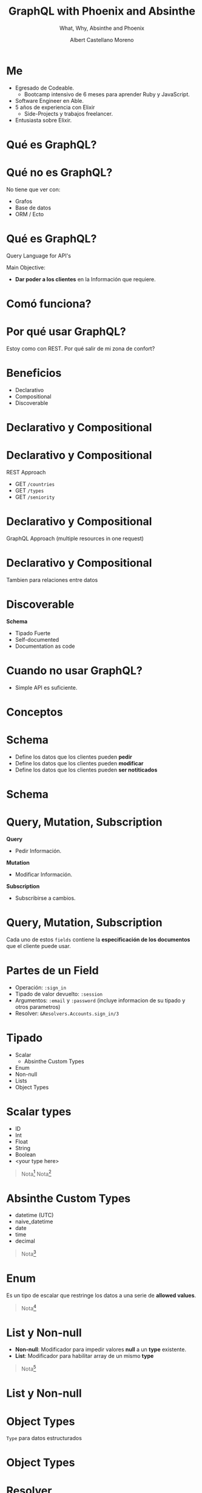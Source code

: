 * Slide Options                           :noexport:
# ======= Appear in cover-slide ====================
#+TITLE: GraphQL with Phoenix and Absinthe
#+SUBTITLE: What, Why, Absinthe and Phoenix
#+COMPANY: For Elixir Developers Mexico
#+AUTHOR: Albert Castellano Moreno
#+EMAIL: acastemoreno@gmail.com

# ======= Appear in thank-you-slide ================
#+GITHUB: http://github.com/acastemoreno

# ======= Appear under each slide ==================
#+FAVICON: images/graphql-logo.png
#+ICON: images/graphql-logo.png
#+HASHTAG: #ElixirLang #ElixirMX #ElixirWithLove

# ======= Google Analytics =========================
#+ANALYTICS: ----

# ======= Org settings =========================
#+EXCLUDE_TAGS: noexport
#+OPTIONS: toc:nil num:nil ^:nil
#+LANGUAGE: es
#+HTML_HEAD: <link rel="stylesheet" type="text/css" href="theme/css/custom.css" />

* Me
- Egresado de Codeable. 
  - Bootcamp intensivo de 6 meses para aprender Ruby y JavaScript.
- Software Engineer en Able.
- 5 años de experiencia con Elixir
  - Side-Projects y trabajos freelancer.
- Entusiasta sobre Elixir.

* Qué es GraphQL?
  :PROPERTIES:
  :SLIDE:    segue dark quote
  :ASIDE:    right bottom
  :ARTICLE:  flexbox vleft auto-fadein
  :END:

* Qué no es GraphQL?
No tiene que ver con:
- Grafos
- Base de datos
- ORM / Ecto

* Qué es GraphQL?
Query Language for API's

Main Objective:
- *Dar poder a los clientes* en la Información que requiere.

* Comó funciona?
#+BEGIN_CENTER
#+ATTR_HTML: :height 300px
[[file:images/client-server.png]]
#+END_CENTER


* Por qué usar GraphQL?
  :PROPERTIES:
  :SLIDE:    segue dark quote
  :ASIDE:    right bottom
  :ARTICLE:  flexbox vleft auto-fadein
  :END:
Estoy como con REST. Por qué salir de mi zona de confort? 

* Beneficios
- Declarativo
- Compositional
- Discoverable
 
* Declarativo y Compositional
#+BEGIN_CENTER
#+ATTR_HTML: :height 350px
[[file:images/busqueda.png]]
#+END_CENTER

* Declarativo y Compositional
REST Approach
- GET =/countries=
- GET =/types=
- GET =/seniority=

* Declarativo y Compositional
GraphQL Approach (multiple resources in one request)
#+BEGIN_CENTER
#+ATTR_HTML: :height 350px
[[file:images/multiple_in_one.png]]
#+END_CENTER

* Declarativo y Compositional
Tambien para relaciones entre datos
#+BEGIN_CENTER
#+ATTR_HTML: :height 350px
[[file:images/jobs_current_recruiter.png]]
#+END_CENTER

* Discoverable
*Schema*
- Tipado Fuerte
- Self-documented
- Documentation as code

* Cuando no usar GraphQL?
- Simple API es suficiente.

* Conceptos
  :PROPERTIES:
  :SLIDE:    segue dark quote
  :ASIDE:    right bottom
  :ARTICLE:  flexbox vleft auto-fadein
  :END:

* Schema
- Define los datos que los clientes pueden *pedir*
- Define los datos que los clientes pueden *modificar*
- Define los datos que los clientes pueden *ser notiticados*

* Schema
#+BEGIN_CENTER
#+ATTR_HTML: :height 375px
[[file:images/schema.png]]
#+END_CENTER

* Query, Mutation, Subscription
*Query*
- Pedir Información.
*Mutation*
- Modificar Información.
*Subscription*
- Subscribirse a cambios.

* Query, Mutation, Subscription
Cada uno de estos =fields= contiene la *especificación de los documentos* que el cliente puede usar.
#+BEGIN_CENTER
#+ATTR_HTML: :height 300px
[[file:images/sign_in_field.png]]
#+END_CENTER

* Partes de un Field
- Operación: =:sign_in=
- Tipado de valor devuelto: =:session=
- Argumentos: =:email= y =:password= (incluye informacion de su tipado y otros parametros)
- Resolver: =&Resolvers.Accounts.sign_in/3=

* Tipado
- Scalar
  - Absinthe Custom Types
- Enum
- Non-null
- Lists
- Object Types

* Scalar types
- ID
- Int
- Float
- String
- Boolean
- <your type here>

#+ATTR_HTML: :class note
#+BEGIN_QUOTE
Nota[fn:1]
Nota[fn:2]
#+END_QUOTE

* Absinthe Custom Types
- datetime (UTC)
- naive_datetime
- date
- time
- decimal

#+ATTR_HTML: :class note
#+BEGIN_QUOTE
Nota[fn:3]
#+END_QUOTE

* Enum
Es un tipo de escalar que restringe los datos a una serie de *allowed values*.
#+BEGIN_CENTER
#+ATTR_HTML: :height 325px
[[file:images/enum.png]]
#+END_CENTER

#+ATTR_HTML: :class note
#+BEGIN_QUOTE
Nota[fn:4]
#+END_QUOTE

* List y Non-null
- *Non-null*: Modificador para impedir valores *null* a un *type* existente.
- *List*: Modificador para habilitar array de un mismo *type*

#+BEGIN_QUOTE
Nota[fn:5]
#+END_QUOTE

* List y Non-null
#+BEGIN_CENTER
#+ATTR_HTML: :height 350px
[[file:images/list_null.png]]
#+END_CENTER

* Object Types
=Type= para datos estructurados

* Object Types
#+BEGIN_CENTER
#+ATTR_HTML: :height 400px
[[file:images/job.png]]
#+END_CENTER

* Resolver
Funcion encargada de hacer el nexo entre GraphQL y la logica de negocios (Contexto)
#+BEGIN_CENTER
#+ATTR_HTML: :height 350px
[[file:images/sign_in_resolver.png]]
#+END_CENTER

* Absinthe y Phoenix(Deps)
#+BEGIN_CENTER
#+ATTR_HTML: :height 400px
[[file:images/deps.png]]
#+END_CENTER

* Absinthe y Phoenix(router)
#+BEGIN_CENTER
#+ATTR_HTML: :height 400px
[[file:images/router_absinthe.png]]
#+END_CENTER

* Absinthe y Phoenix(schema)
#+BEGIN_CENTER
#+ATTR_HTML: :height 400px
[[file:images/schema_code.png]]
#+END_CENTER

* A considerar
- Authentication
  - Plug for get current_user
  - Middleware para fields protegidos
- N + 1 problem

* Thank You ʕ•ᴥ•ʔ
:PROPERTIES:
:SLIDE: thank-you-slide segue
:ASIDE: right
:ARTICLE: flexbox vleft auto-fadein
:END:

* Footnotes
[fn:1] [[https://graphql.org/learn/schema/#scalar-types][GraphQL Doc about Scalar Types]]
[fn:2] [[https://hexdocs.pm/absinthe/custom-scalars.html#content][Absinthe Doc for create custom scalar types]]
[fn:3] [[https://hexdocs.pm/absinthe/Absinthe.Type.Custom.html#content][Absinthe Custom Types]]
[fn:4] [[https://graphql.org/learn/schema/#enumeration-types][GraphQL Doc for Enumeration Types]]
[fn:5] [[https://graphql.org/learn/schema/#lists-and-non-null][GraphQL Doc for Lists and non-null types]]
[fn:6] [[https://graphql.org/learn/schema/#object-types-and-fields][GraphQL Doc for Object Type]]